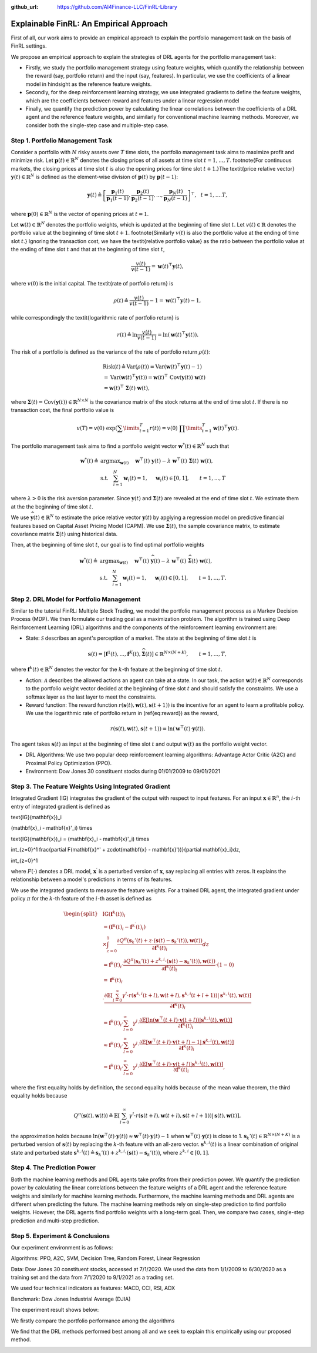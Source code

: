 .. default-role:: math
:github_url: https://github.com/AI4Finance-LLC/FinRL-Library

Explainable FinRL: An Empirical Approach
===============================





First of all, our work aims to provide an empirical approach to explain the portfolio management task on the basis of FinRL settings. 

We propose an empirical approach to explain the strategies of DRL agents for the portfolio management task:

- Firstly, we study the portfolio management strategy using feature weights, which quantify the relationship between the reward (say, portfolio return) and the input (say, features). In particular, we use the coefficients of a linear model in hindsight as the reference feature weights.

- Secondly, for the deep reinforcement learning strategy, we use integrated gradients to define the feature weights, which are the coefficients between reward and features under a linear regression model

- Finally, we quantify the prediction power by calculating the linear correlations between the coefficients of a DRL agent and the reference feature weights, and similarly for conventional machine learning methods. Moreover, we consider both the single-step case and multiple-step case.


.. image:: ../image/ExplainableFinRL-ReferenceModel.png


Step 1. Portfolio Management Task
---------------------------------------

Consider a portfolio with `N` risky assets over `T` time slots, the portfolio management task aims to maximize profit and minimize risk. Let `\mathbf{p}(t) \in \mathbb{R}^{N}` denotes the closing prices of all assets at time slot `t = 1,..., T`. \footnote{For continuous markets, the closing prices at time slot `t` is also the opening prices for time slot `t+1`.}The \textit{price relative vector} `\mathbf{y}(t) \in \mathbb{R}^{N}` is defined as the element-wise division of `\mathbf{p}(t)` by `\mathbf{p}(t-1)`:

.. math::
    \mathbf{y}(t) \triangleq \left[ \frac{\mathbf{p}_{1}(t)}{\mathbf{p}_{1} (t-1)}, \frac{\mathbf{p}_{2}(t)}{\mathbf{p}_{2}(t-1)}, ..., \frac{\mathbf{p}_{N}(t)}{\mathbf{p}_{N}(t-1)} \right]^{\top},~~ t =1, .... T,

where `\mathbf{p}(0) \in \mathbb{R}^{N}` is the vector of opening prices at `t = 1`.

Let `\mathbf{w}(t) \in \mathbb{R}^{N}` denotes the portfolio weights, which is updated at the beginning of time slot `t`. Let `v(t) \in \mathbb{R}` denotes the portfolio value at the beginning of time slot `t+1`. \footnote{Similarly `v(t)` is also the portfolio value at the ending of time slot `t`.}
Ignoring the transaction cost, we have the \textit{relative portfolio value} as the ratio between the portfolio value at the ending of time slot `t` and that at the beginning of time slot `t`,

.. math::
    \frac{v(t)}{v(t-1)} = \mathbf{w}(t)^{\top} \mathbf{y}(t),

where `v(0)` is the initial capital. The \textit{rate of portfolio return} is

.. math::
    \rho(t) \triangleq \frac{v(t)}{v(t-1)} -1 = \mathbf{w}(t)^{\top} \mathbf{y}(t) - 1,

while correspondingly the \textit{logarithmic rate of portfolio return} is

.. math::
    r(t) \triangleq \ln \frac{v(t)}{v(t-1)} = \ln(\mathbf{w}(t)^{\top}\mathbf{y}(t)).



The risk of a portfolio is defined as the variance of the rate of portfolio return `\rho(t)`:

.. math::
        &\text{Risk}(t)  \triangleq \text{Var}(\rho(t)) = \text{Var}(\mathbf{w}(t) ^{\top}\mathbf{y}(t) - 1) \\
        &= \text{Var}(\mathbf{w}(t) ^{\top}\mathbf{y}(t)) =\mathbf{w}(t) ^{\top}~\text{Cov}(\mathbf{y}(t))~\mathbf{w}(t)\\
        &=\mathbf{w}(t)^{\top}~\mathbf{\Sigma}(t)~\mathbf{w}(t),

where  `\mathbf{\Sigma}(t) = \text{Cov}(\mathbf{y}(t)) \in  \mathbb{R}^{N \times N}` is the covariance matrix of the stock returns at the end of time slot `t`.
If there is no transaction cost, the final portfolio value is

.. math::
    v(T) = v(0)~\exp\left( \sum\limits_{t=1}^{T} r(t) \right) = v(0)~ \prod\limits_{t=1}^{T} \mathbf{w}(t)^{\top}\mathbf{y}(t).



The portfolio management task aims to find a portfolio weight vector `\mathbf{w}^{*}(t) \in \mathbb{R}^{N}` such that


.. math::
    \mathbf{w}^{*}(t) \triangleq & \text{argmax}_{\mathbf{w}(t)}~~~~\mathbf{w}^{\top}(t) ~ \mathbf{y}(t) - \lambda ~ \mathbf{w}^{\top}(t)~ \mathbf{{\Sigma}}(t) ~ \mathbf{w}(t),\\
    & \text{s.t.}~~~ \sum_{i=1}^{N} \mathbf{w}_{i}(t) = 1,~~~~\mathbf{w}_{i}(t) \in [0, 1],~~~~~~t = 1,...,T

where `\lambda > 0` is the risk aversion parameter. Since
`\mathbf{y}(t)` and `\mathbf{\Sigma}(t)` are revealed at the end of time slot `t`. We estimate them at the the beginning of time slot `t`.

We use `\widehat{\mathbf{y}}(t) \in \mathbb{R}^{N}` to estimate  the price relative vector `\mathbf{y}(t)` by applying a regression model on predictive financial features based on  Capital Asset Pricing Model (CAPM).
We use `\widehat{\mathbf{\Sigma}}(t)`, the sample covariance matrix, to  estimate covariance matrix `\mathbf{\Sigma}(t)` using historical data.

Then, at the beginning of time slot `t`, our goal is to find  optimal portfolio weights

.. math::
    \mathbf{w}^{*}(t) \triangleq & \text{argmax}_{\mathbf{w}(t)}~~~~\mathbf{w}^{\top}(t) ~ \widehat{\mathbf{y}}(t) - \lambda ~ \mathbf{w}^{\top}(t)~ \widehat{\mathbf{{\Sigma}}}(t) ~ \mathbf{w}(t),\\
    &\text{s.t.}~~~ \sum_{i=1}^{N} \mathbf{w}_{i}(t) = 1,~~~~\mathbf{w}_{i}(t) \in [0, 1],~~~~~~t = 1,...,T.





Step 2. DRL Model for Portfolio Management
---------------------------------------

Similar to the tutorial FinRL: Multiple Stock Trading,  we model the portfolio management process as a Markov Decision Process (MDP). We then formulate our trading goal as a maximization problem. The algorithm is trained using Deep Reinforcement Learning (DRL) algorithms and the components of the reinforcement learning environment are:

- State: `\mathcal{S}` describes an agent's perception of a market.  The state at the beginning of time slot `t` is

.. math::
    \mathbf{s}(t) = [\mathbf{f}^{1}(t),  ... , \mathbf{f}^{K}(t), \widehat{\mathbf{\Sigma}}(t)] \in \mathbb{R}^{ N \times (N+K)}, ~~~~~~t = 1,...,T,

where  `\mathbf{f}^{k}(t) \in \mathbb{R}^{N}` denotes the vector for the `k`-th feature at the beginning of time slot `t`.

- Action: `\mathcal{A}` describes the allowed actions an agent can take at a state. In our task, the action `\mathbf{w}(t) \in \mathbb{R}^{N}`  corresponds to  the portfolio weight vector decided at the beginning of time slot `t` and should satisfy the constraints. We use a softmax layer as the last layer to meet the constraints.

- Reward function: The reward function `r(\mathbf{s}(t),\mathbf{w}(t),\mathbf{s}(t+1))` is the incentive for an agent to learn a profitable policy. We use the logarithmic rate of portfolio return in (\ref{eq:reward}) as the reward,

.. math::
    r(\mathbf{s}(t),\mathbf{w}(t),\mathbf{s}(t+1)) = \ln(\mathbf{w}^{\top}(t)\cdot\mathbf{y}(t)).

The agent takes `\mathbf{s}(t)` as input at the beginning of time slot `t` and output `\mathbf{w}(t)` as the portfolio weight vector. 



- DRL Algorithms: We use two popular deep reinforcement learning algorithms: Advantage Actor Critic (A2C)  and Proximal Policy Optimization (PPO).

- Environment: Dow Jones 30 constituent stocks during 01/01/2009 to 09/01/2021
 


Step 3. The Feature Weights Using Integrated Gradient
---------------------------------------

Integrated Gradient (IG) integrates the gradient of the output with respect to input features. For an input `\mathbf{x} \in \mathbb{R}^n`, the `i`-th entry of integrated gradient is defined as


.. math:: 
\text{IG}(\mathbf{x})_i

.. math:: 
(\mathbf{x}_i - \mathbf{x}'_i) \times 


.. math:: 
\text{IG}(\mathbf{x})_i = (\mathbf{x}_i - \mathbf{x}'_i) \times 

.. math:: 
\int_{z=0}^1 \frac{\partial F(\mathbf{x}^' + z\cdot(\mathbf{x} - \mathbf{x}'))}{\partial \mathbf{x}_i}dz,

.. math:: 
\int_{z=0}^1

where `F(\cdot)` denotes a DRL model, `\mathbf{x}^{\prime}` is a perturbed version of `\mathbf{x}`, say replacing all entries with zeros. It explains the relationship between a model's predictions in terms of its features.


We use the integrated gradients to measure the feature weights.
For a trained DRL agent,  the integrated gradient under policy `\pi` for the `k`-th feature of the `i`-th asset is defined as

.. math::
    \begin{split}
        & \text{IG} (\mathbf{f}^{k}(t))_{i} \\
        & = (\mathbf{f}^{k}(t)_{i} - \mathbf{f}^{k^{\prime}}(t)_{i})\\
        & \times  \int_{z = 0}^{1} \frac{\partial Q^{\pi}(\mathbf{s}_{k}'(t) + z \cdot (\mathbf{s}(t) - \mathbf{s}_{k}'(t)), \mathbf{w}(t))}{\partial \mathbf{f}^{k}(t)_{i}} d z\\
        & =\mathbf{f}^{k}(t)_{i} \cdot  \frac{\partial Q^{\pi}(\mathbf{s}_{k}'(t) + z^{k,i} \cdot (\mathbf{s}(t) - \mathbf{s}_{k}'(t)), \mathbf{w}(t))}{\partial \mathbf{f}^{k}(t)_{i}} \cdot (1 - 0)\\
        & = \mathbf{f}^{k}(t)_{i} \\
        & \cdot  \frac{\partial\mathbb{E}\left[\sum_{l=0}^{\infty}\gamma^{l}\cdot r(\mathbf{s}^{k,i}(t+l),\mathbf{w}(t+l),\mathbf{s}^{k,i}(t+l+1))|\mathbf{s}^{k,i}(t),\mathbf{w}(t)\right]}{\partial \mathbf{f}^{k}(t)_{i} }\\
        & = \mathbf{f}^{k}(t)_{i} \cdot  \sum_{l=0}^{\infty} \gamma^{l}\cdot \frac{\partial\mathbb{E}\left[ \ln(\mathbf{w}^{\top}(t+l)\cdot\mathbf{y}(t+l)) |\mathbf{s}^{k,i}(t),\mathbf{w}(t)\right]}{\partial \mathbf{f}^{k}(t)_{i} }\\
        & \approx \mathbf{f}^{k}(t)_{i} \cdot  \sum_{l=0}^{\infty} \gamma^{l}\cdot \frac{\partial\mathbb{E}\left[ \mathbf{w}^{\top}(t+l)\cdot\mathbf{y}(t+l) - 1 |\mathbf{s}^{k,i}(t),\mathbf{w}(t)\right]}{ \partial \mathbf{f}^{k}(t)_{i} }\\
        & = \mathbf{f}^{k}(t)_{i} \cdot  \sum_{l=0}^{\infty} \gamma^{l}\cdot \frac{\partial\mathbb{E}\left[ \mathbf{w}^{\top}(t+l)\cdot\mathbf{y}(t+l)|\mathbf{s}^{k,i}(t),\mathbf{w}(t)\right]}{ \partial \mathbf{f}^{k}(t)_{i} },
    \end{split}


where the first equality holds by definition, the second equality holds because of the mean value theorem, the third equality holds because

.. math::
    Q^{\pi}(\mathbf{s}(t), \mathbf{w}(t))
    \triangleq \mathbb{E}\left[\sum_{l=0}^{\infty}\gamma^{l}\cdot r(\mathbf{s}(t+l),\mathbf{w}(t+l),\mathbf{s}(t+l+1))|\mathbf{s}(t),\mathbf{w}(t)\right],

the approximation holds because `\ln(\mathbf{w}^{\top}(t)\cdot\mathbf{y}(t)) \approx \mathbf{w}^{\top}(t)\cdot\mathbf{y}(t) - 1` when `\mathbf{w}^{\top}(t)\cdot\mathbf{y}(t)` is close to 1. `\mathbf{s}_{k}'(t) \in \mathbb{R}^{N \times  (N+K)}` is a perturbed version of `\mathbf{s}(t)` by replacing the `k`-th feature with an all-zero vector.  `\mathbf{s}^{k,i}(t)` is a linear combination of original state and perturbed state `\mathbf{s}^{k,i}(t) \triangleq \mathbf{s}_{k}'(t) + z^{k,i}  \cdot (\mathbf{s}(t) - \mathbf{s}_{k}'(t))`, where `z^{k,i} \in [0,1]`.




Step 4. The Prediction Power
---------------------------------------

Both the machine learning methods and DRL agents take profits from their prediction power. We quantify the prediction power by calculating the linear correlations between the feature weights of a DRL agent and the reference feature weights and similarly for machine learning methods. Furthermore, the machine learning methods and DRL agents are different when predicting the future. The machine learning methods rely on single-step prediction to find portfolio weights. However, the DRL agents find portfolio weights with a long-term goal. Then, we compare two cases, single-step prediction and multi-step prediction.

.. image:: ../image/ExplainableFinRL-ReferenceFeature.png

Step 5. Experiment & Conclusions
---------------------------------------

Our experiment environment is as follows:

Algorithms: PPO, A2C, SVM, Decision Tree, Random Forest, Linear Regression

Data: Dow Jones 30 constituent stocks, accessed at 7/1/2020. We used the data from 1/1/2009 to 6/30/2020 as a training set and the data from 7/1/2020 to 9/1/2021 as a trading set.

We used four technical indicators as features: MACD, CCI, RSI, ADX

Benchmark: Dow Jones Industrial Average (DJIA)

The experiment result shows below:

We firstly compare the portfolio performance among the algorithms

.. image:: ../image/ExplainableFinRL-CumulativeReturn.png


.. image:: ../image/ExplainableFinRL-PerformanceAlgs.png

We find that the DRL methods performed best among all and we seek to explain this empirically using our proposed method.

.. image:: ../image/ExplainableFinRL-SingleStepPrediction.png


